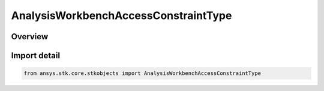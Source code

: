 AnalysisWorkbenchAccessConstraintType
=====================================

.. py:class:: ansys.stk.core.stkobjects.AnalysisWorkbenchAccessConstraintType

   IntEnum


.. py:currentmodule:: AnalysisWorkbenchAccessConstraintType

Overview
--------

.. tab-set::

    .. tab-item:: Members
        
        .. list-table::
            :header-rows: 0
            :widths: auto

            * - :py:attr:`~ANGLE`
              - Angle. Use interface IAgAccessCnstrAWB.

            * - :py:attr:`~VECTOR_MAGNITUDE`
              - Vector magnitude. Use interface IAgAccessCnstrAWB.

            * - :py:attr:`~CONDITION`
              - Coordinate condition constraint. Use interface IAgAccessCnstrAWB.

            * - :py:attr:`~CALCULATION_SCALAR`
              - Scalar Calculation (Calc Scalar) constraint. Use interface IAgAccessCnstrAWB.


Import detail
-------------

.. code-block:: python

    from ansys.stk.core.stkobjects import AnalysisWorkbenchAccessConstraintType


